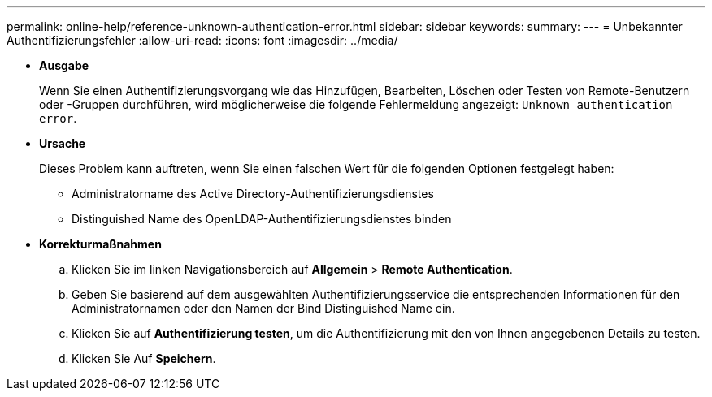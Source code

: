 ---
permalink: online-help/reference-unknown-authentication-error.html 
sidebar: sidebar 
keywords:  
summary:  
---
= Unbekannter Authentifizierungsfehler
:allow-uri-read: 
:icons: font
:imagesdir: ../media/


* *Ausgabe*
+
Wenn Sie einen Authentifizierungsvorgang wie das Hinzufügen, Bearbeiten, Löschen oder Testen von Remote-Benutzern oder -Gruppen durchführen, wird möglicherweise die folgende Fehlermeldung angezeigt: `Unknown authentication error`.

* *Ursache*
+
Dieses Problem kann auftreten, wenn Sie einen falschen Wert für die folgenden Optionen festgelegt haben:

+
** Administratorname des Active Directory-Authentifizierungsdienstes
** Distinguished Name des OpenLDAP-Authentifizierungsdienstes binden


* *Korrekturmaßnahmen*
+
.. Klicken Sie im linken Navigationsbereich auf *Allgemein* > *Remote Authentication*.
.. Geben Sie basierend auf dem ausgewählten Authentifizierungsservice die entsprechenden Informationen für den Administratornamen oder den Namen der Bind Distinguished Name ein.
.. Klicken Sie auf *Authentifizierung testen*, um die Authentifizierung mit den von Ihnen angegebenen Details zu testen.
.. Klicken Sie Auf *Speichern*.



